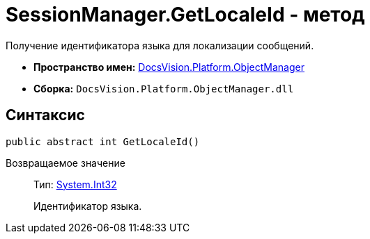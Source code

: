 = SessionManager.GetLocaleId - метод

Получение идентификатора языка для локализации сообщений.

* *Пространство имен:* xref:api/DocsVision/Platform/ObjectManager/ObjectManager_NS.adoc[DocsVision.Platform.ObjectManager]
* *Сборка:* `DocsVision.Platform.ObjectManager.dll`

== Синтаксис

[source,csharp]
----
public abstract int GetLocaleId()
----

Возвращаемое значение::
Тип: http://msdn.microsoft.com/ru-ru/library/system.int32.aspx[System.Int32]
+
Идентификатор языка.
